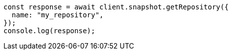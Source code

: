 // This file is autogenerated, DO NOT EDIT
// Use `node scripts/generate-docs-examples.js` to generate the docs examples

[source, js]
----
const response = await client.snapshot.getRepository({
  name: "my_repository",
});
console.log(response);
----

